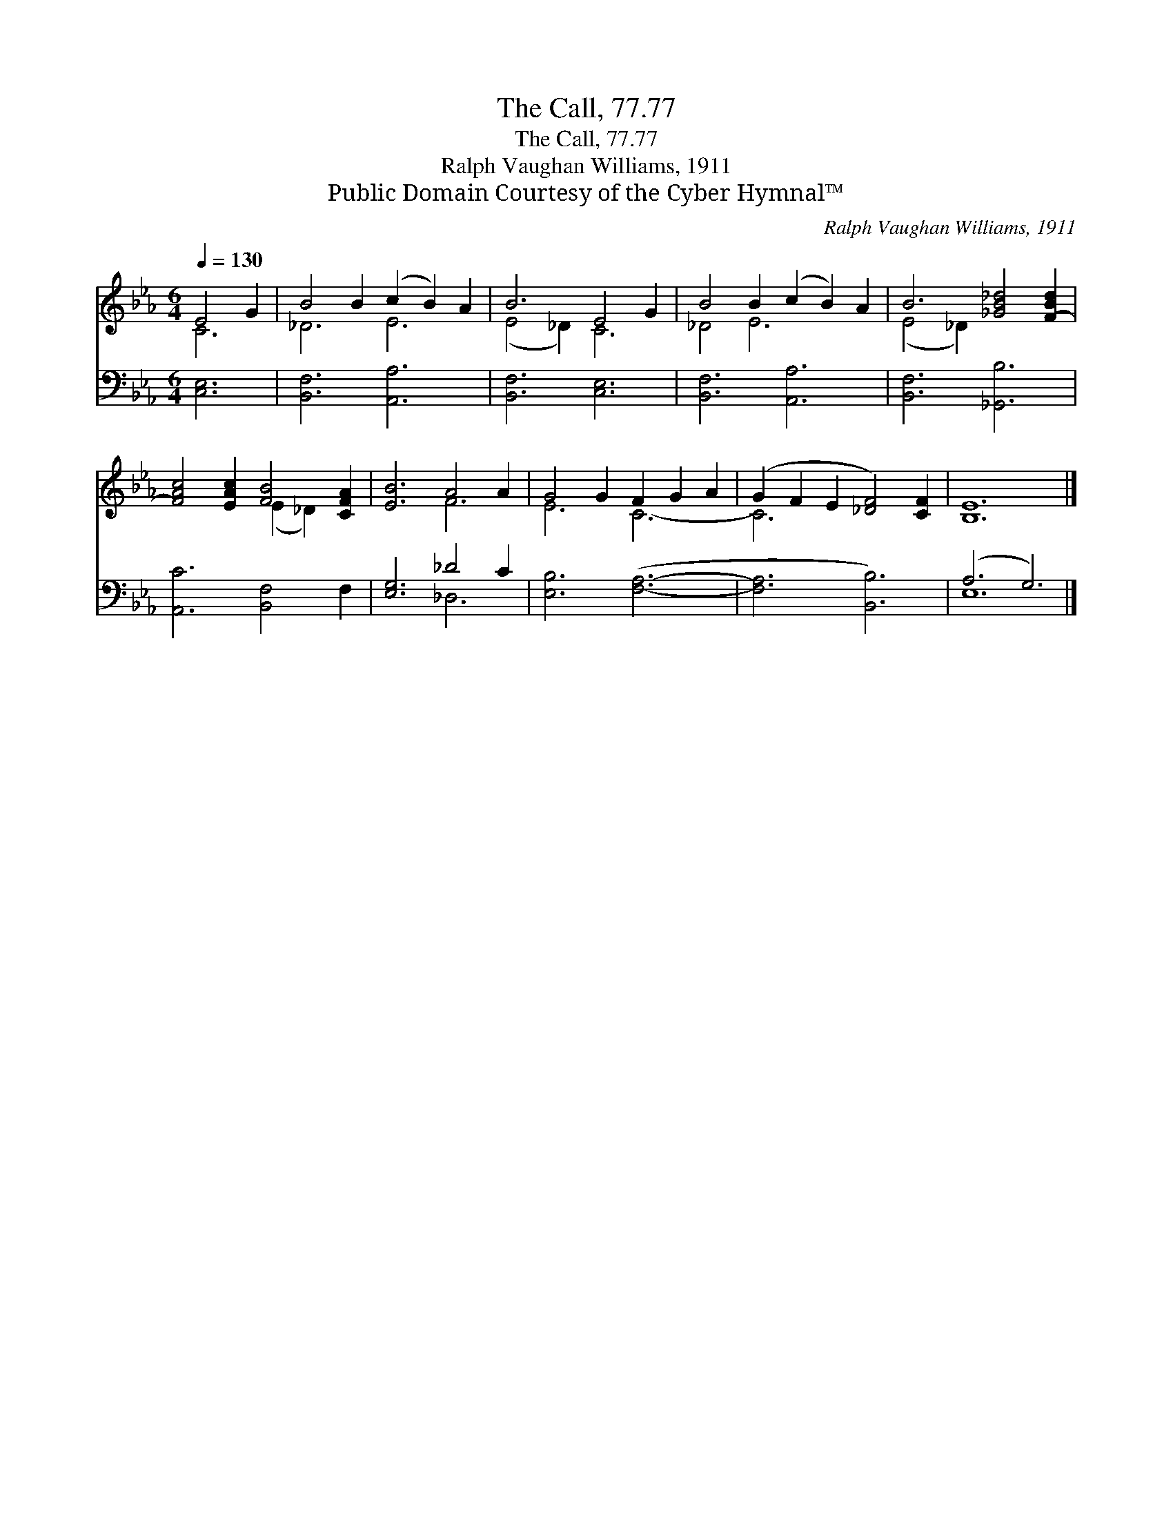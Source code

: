 X:1
T:The Call, 77.77
T:The Call, 77.77
T:Ralph Vaughan Williams, 1911
T:Public Domain Courtesy of the Cyber Hymnal™
C:Ralph Vaughan Williams, 1911
Z:Public Domain
Z:Courtesy of the Cyber Hymnal™
%%score ( 1 2 ) ( 3 4 )
L:1/8
Q:1/4=130
M:6/4
K:Eb
V:1 treble 
V:2 treble 
V:3 bass 
V:4 bass 
V:1
 E4 G2 | B4 B2 (c2 B2) A2 | B6 E4 G2 | B4 B2 (c2 B2) A2 | B6 [_GB_d]4 [F-Bd]2 | %5
 [FAc]4 [EAc]2 [FB]4 [CFA]2 | [EB]6 A4 A2 | G4 G2 F2 G2 A2 | (G2 F2 E2 [_DF]4) [CF]2 | [B,E]12 |] %10
V:2
 C6 | _D6 E6 | (E4 _D2) C6 | _D4 E6 x2 | (E4 _D2) x6 | x6 (E2 _D2) x2 | x6 F6 | E6 C6- | C6 x6 | %9
 x12 |] %10
V:3
 [C,E,]6 | [B,,F,]6 [A,,A,]6 | [B,,F,]6 [C,E,]6 | [B,,F,]6 [A,,A,]6 | [B,,F,]6 [_G,,B,]6 | %5
 [A,,C]6 [B,,F,]4 F,2 | [E,G,]6 _D4 C2 | [E,B,]6 ([F,A,]6- | [F,A,]6 [B,,B,]6) | (A,6 G,6) |] %10
V:4
 x6 | x12 | x12 | x12 | x12 | x12 | x6 _D,6 | x12 | x12 | E,12 |] %10

